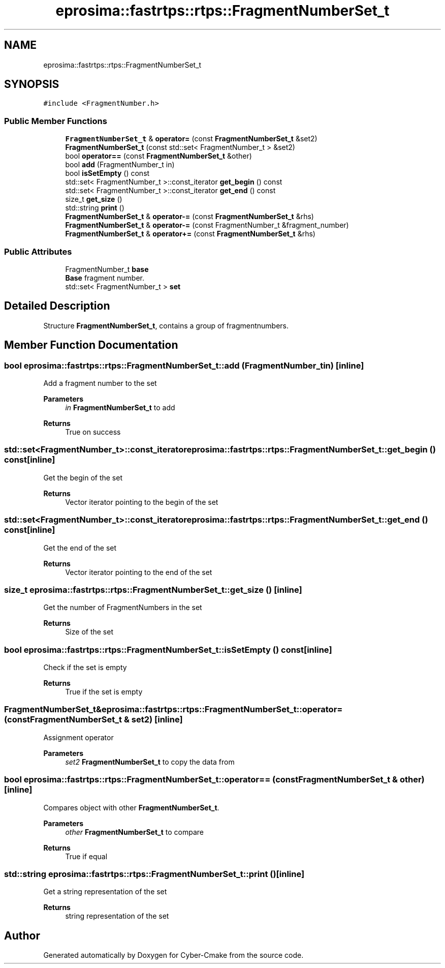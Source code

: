 .TH "eprosima::fastrtps::rtps::FragmentNumberSet_t" 3 "Sun Sep 3 2023" "Version 8.0" "Cyber-Cmake" \" -*- nroff -*-
.ad l
.nh
.SH NAME
eprosima::fastrtps::rtps::FragmentNumberSet_t
.SH SYNOPSIS
.br
.PP
.PP
\fC#include <FragmentNumber\&.h>\fP
.SS "Public Member Functions"

.in +1c
.ti -1c
.RI "\fBFragmentNumberSet_t\fP & \fBoperator=\fP (const \fBFragmentNumberSet_t\fP &set2)"
.br
.ti -1c
.RI "\fBFragmentNumberSet_t\fP (const std::set< FragmentNumber_t > &set2)"
.br
.ti -1c
.RI "bool \fBoperator==\fP (const \fBFragmentNumberSet_t\fP &other)"
.br
.ti -1c
.RI "bool \fBadd\fP (FragmentNumber_t in)"
.br
.ti -1c
.RI "bool \fBisSetEmpty\fP () const"
.br
.ti -1c
.RI "std::set< FragmentNumber_t >::const_iterator \fBget_begin\fP () const"
.br
.ti -1c
.RI "std::set< FragmentNumber_t >::const_iterator \fBget_end\fP () const"
.br
.ti -1c
.RI "size_t \fBget_size\fP ()"
.br
.ti -1c
.RI "std::string \fBprint\fP ()"
.br
.ti -1c
.RI "\fBFragmentNumberSet_t\fP & \fBoperator\-=\fP (const \fBFragmentNumberSet_t\fP &rhs)"
.br
.ti -1c
.RI "\fBFragmentNumberSet_t\fP & \fBoperator\-=\fP (const FragmentNumber_t &fragment_number)"
.br
.ti -1c
.RI "\fBFragmentNumberSet_t\fP & \fBoperator+=\fP (const \fBFragmentNumberSet_t\fP &rhs)"
.br
.in -1c
.SS "Public Attributes"

.in +1c
.ti -1c
.RI "FragmentNumber_t \fBbase\fP"
.br
.RI "\fBBase\fP fragment number\&. "
.ti -1c
.RI "std::set< FragmentNumber_t > \fBset\fP"
.br
.in -1c
.SH "Detailed Description"
.PP 
Structure \fBFragmentNumberSet_t\fP, contains a group of fragmentnumbers\&. 
.SH "Member Function Documentation"
.PP 
.SS "bool eprosima::fastrtps::rtps::FragmentNumberSet_t::add (FragmentNumber_t in)\fC [inline]\fP"
Add a fragment number to the set 
.PP
\fBParameters\fP
.RS 4
\fIin\fP \fBFragmentNumberSet_t\fP to add 
.RE
.PP
\fBReturns\fP
.RS 4
True on success 
.RE
.PP

.SS "std::set<FragmentNumber_t>::const_iterator eprosima::fastrtps::rtps::FragmentNumberSet_t::get_begin () const\fC [inline]\fP"
Get the begin of the set 
.PP
\fBReturns\fP
.RS 4
Vector iterator pointing to the begin of the set 
.RE
.PP

.SS "std::set<FragmentNumber_t>::const_iterator eprosima::fastrtps::rtps::FragmentNumberSet_t::get_end () const\fC [inline]\fP"
Get the end of the set 
.PP
\fBReturns\fP
.RS 4
Vector iterator pointing to the end of the set 
.RE
.PP

.SS "size_t eprosima::fastrtps::rtps::FragmentNumberSet_t::get_size ()\fC [inline]\fP"
Get the number of FragmentNumbers in the set 
.PP
\fBReturns\fP
.RS 4
Size of the set 
.RE
.PP

.SS "bool eprosima::fastrtps::rtps::FragmentNumberSet_t::isSetEmpty () const\fC [inline]\fP"
Check if the set is empty 
.PP
\fBReturns\fP
.RS 4
True if the set is empty 
.RE
.PP

.SS "\fBFragmentNumberSet_t\fP& eprosima::fastrtps::rtps::FragmentNumberSet_t::operator= (const \fBFragmentNumberSet_t\fP & set2)\fC [inline]\fP"
Assignment operator 
.PP
\fBParameters\fP
.RS 4
\fIset2\fP \fBFragmentNumberSet_t\fP to copy the data from 
.RE
.PP

.SS "bool eprosima::fastrtps::rtps::FragmentNumberSet_t::operator== (const \fBFragmentNumberSet_t\fP & other)\fC [inline]\fP"
Compares object with other \fBFragmentNumberSet_t\fP\&. 
.PP
\fBParameters\fP
.RS 4
\fIother\fP \fBFragmentNumberSet_t\fP to compare 
.RE
.PP
\fBReturns\fP
.RS 4
True if equal 
.RE
.PP

.SS "std::string eprosima::fastrtps::rtps::FragmentNumberSet_t::print ()\fC [inline]\fP"
Get a string representation of the set 
.PP
\fBReturns\fP
.RS 4
string representation of the set 
.RE
.PP


.SH "Author"
.PP 
Generated automatically by Doxygen for Cyber-Cmake from the source code\&.
